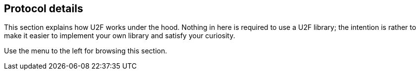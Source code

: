 == Protocol details
This section explains how U2F works under the hood. Nothing in here is required to use a U2F library; the intention is rather to make it easier to implement your own library and satisfy your curiosity.

Use the menu to the left for browsing this section.
